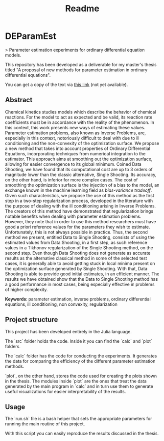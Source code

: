 #+TITLE: Readme
#+OPTIONS: toc: nil

* DEParamEst
> Parameter estimation experiments for ordinary differential equation models.

This repository has been developed as a deliverable for my master's thesis
titled "A proposal of new methods for parameter estimation in ordinary
differential equations".

You can get a copy of the text via _this link_ (not yet available).

** Abstract
Chemical kinetics studies models which describe the behavior of chemical
reactions. For the model to act as expected and be valid, its reaction rate
coefficients must be in accordance with the reality of the phenomenon. In this
context, this work presents new ways of estimating these values. Parameter
estimation problems, also known as Inverse Problems, are, especially in this
context, notoriously difficult to deal with due to ill conditioning and the
non-convexity of the optimization surface. We propose a new method that takes
into account properties of Ordinary Differential Equations, incorporating
techniques from numerical integration to the estimator. This approach aims at
smoothing out the optimization surface, allowing for easier convergence to its
global minimum. Coined Data Shooting, we have found that its computational cost
are up to 3 orders of magnitude lower than the classic alternative, Single
Shooting. Its accuracy, on the other hand, is inferior for more complex cases.
The cost of smoothing the optimization surface is the injection of a bias to the
model, an exchange known in the machine learning field as /bias-variance
tradeoff/. Given such characteristics, we propose the use of this method as the
first step in a two-step regularization process, developed in the literature
with the purpose of dealing with the ill conditioning arising in Inverse
Problems. The creators of this method have demonstrated that regularization
brings notable benefits when dealing with parameter estimation problems.
However, they note that in order to use this method researchers must have good a
priori reference values for the parameters they wish to estimate. Unfortunately,
this is not always possible in practice. Thus, the second method we present,
entitled Data to Single Shooting, consists of using the estimated values from
Data Shooting, in a first step, as such reference values in a Tikhonov
regularization of the Single Shooting method, on the second step. Even though
Data Shooting does not generate as accurate results as the alternative classical
method in some of the selected test cases, it is generally able to avoid getting
stuck in local minima present on the optimization surface generated by Single
Shooting. With that, Data Shooting is able to provide good initial estimates, in
an efficient manner. The results we have obtained show that the Data to Single
Shooting method has a good performance in most cases, being especially effective
in problems of higher complexity.

*Keywords*: parameter estimation, inverse problems,
ordinary differential equations, ill conditioning, non convexity,
regularization

** Project structure
This project has been developed entirely in the Julia language.

The `src` folder holds the code.
Inside it you can find the `calc` and `plot` folders.

The `calc` folder has the code for conducting the experiments. It generates the
data for comparing the efficiency of the different parameter estimation methods.

`plot`, on the other hand, stores the code used for creating the plots shown in
the thesis. The modules inside `plot` are the ones that treat the data generated
by the main program in `calc` and in turn use them to generate useful
visualizations for easier interpretability of the results.


** Usage
The `run.sh` file is a bash helper that sets the appropriate parameters for
running the main routine of this project.

With this script you can easily reproduce the results discussed in the thesis.

